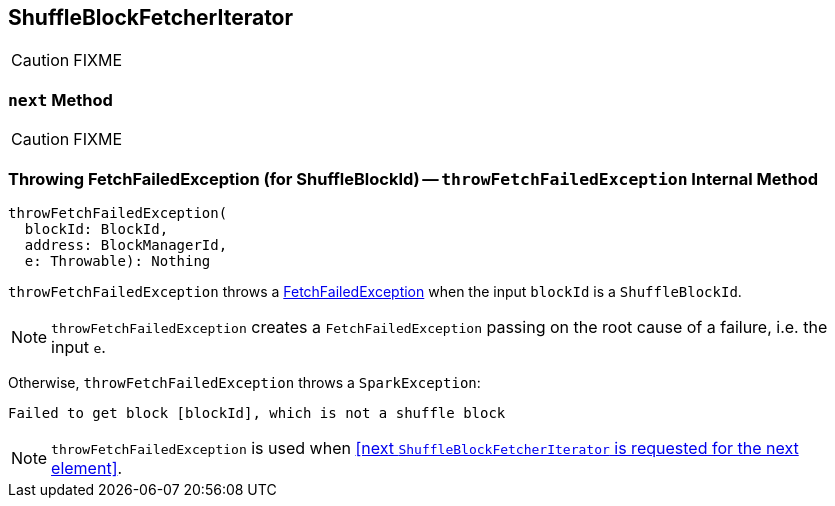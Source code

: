 == [[ShuffleBlockFetcherIterator]] ShuffleBlockFetcherIterator

CAUTION: FIXME

=== [[next]] `next` Method

CAUTION: FIXME

=== [[throwFetchFailedException]] Throwing FetchFailedException (for ShuffleBlockId) -- `throwFetchFailedException` Internal Method

[source, scala]
----
throwFetchFailedException(
  blockId: BlockId,
  address: BlockManagerId,
  e: Throwable): Nothing
----

`throwFetchFailedException` throws a link:spark-TaskRunner-FetchFailedException.adoc[FetchFailedException] when the input `blockId` is a `ShuffleBlockId`.

NOTE: `throwFetchFailedException` creates a `FetchFailedException` passing on the root cause of a failure, i.e. the input `e`.

Otherwise, `throwFetchFailedException` throws a `SparkException`:

```
Failed to get block [blockId], which is not a shuffle block
```

NOTE: `throwFetchFailedException` is used when <<next `ShuffleBlockFetcherIterator` is requested for the next element>>.
